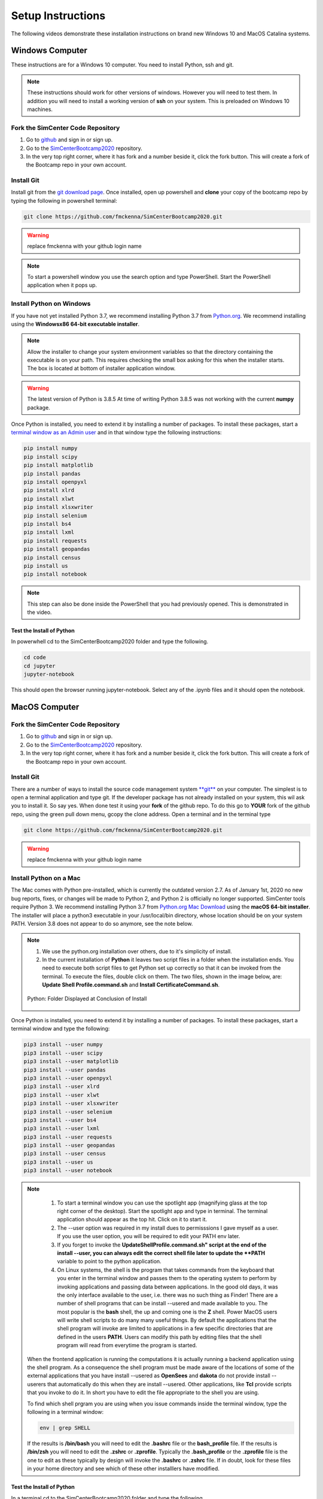 .. _lblSetup:

******************
Setup Instructions
******************

The following videos demonstrate these installation instructions on brand new Windows 10 and MacOS Catalina systems.

.. raw:: html

   <iframe width="560" height="315" src="https://www.youtube.com/embed/ywUDEEra0ns" frameborder="0" allow="accelerometer; autoplay; encrypted-media; gyroscope; picture-in-picture" allowfullscreen></iframe>

.. raw:: html

   <iframe width="560" height="315" src="https://www.youtube.com/embed/XzGqKSwnCTA" frameborder="0" allow="accelerometer; autoplay; encrypted-media; gyroscope; picture-in-picture" allowfullscreen></iframe>


Windows Computer
================

These instructions are for a Windows 10 computer. You need to install Python, ssh and git.

.. note::

   These instructions should work for other versions of windows. However you will need to test them. In addition you will need to install a working version of **ssh** on your system. This is preloaded on Windows 10 machines.

Fork the SimCenter Code Repository
----------------------------------

#. Go to `github <https.github.com>`_ and sign in or sign up.
#. Go to the `SimCenterBootcamp2020 <https://github.com/NHERI-SimCenter/SimCenterBootcamp2020>`_ repository.
#. In the very top right corner, where it has fork and a number beside it, click the fork button. This will create a fork of the Bootcamp repo in your own account. 

Install Git
-----------

Install git from the `git download page <https://git-scm.com/downloads>`_. Once installed, open up powershell and **clone** your copy of the bootcamp repo by typing the following in powershell terminal:

.. code-block:: python
   
   git clone https://github.com/fmckenna/SimCenterBootcamp2020.git

.. warning::

   replace fmckenna with your github login name

.. note::

   To start a powershell window you use the search option and type PowerShell. Start the PowerShell application when it pops up.

Install Python on Windows
-------------------------

If you have not yet installed Python 3.7, we recommend installing Python 3.7 from `Python.org <https://www.python.org/downloads/windows>`_. We recommend installing using the 
**Windowsx86 64-bit executable installer**.  

.. note::

   Allow the installer to change your system environment variables so that the directory containing the executable is on your path. This requires checking the small box asking for this when the installer starts. The box is located at bottom of installer application window.

.. warning::
   The latest version of Python is 3.8.5 At time of writing Python 3.8.5 was not working with the current **numpy** package.

Once Python is installed, you need to extend it by installing a number of packages. To install these packages, start a `terminal window as an Admin user <https://www.howtogeek.com/194041/how-to-open-the-command-prompt-as-administrator-in-windows-8.1/>`_ and in that window type the following instructions:

.. code-block:: python

   pip install numpy
   pip install scipy
   pip install matplotlib
   pip install pandas 
   pip install openpyxl 
   pip install xlrd 
   pip install xlwt 
   pip install xlsxwriter
   pip install selenium 
   pip install bs4 
   pip install lxml 
   pip install requests 
   pip install geopandas 
   pip install census 
   pip install us
   pip install notebook

.. note::

   This step can also be done inside the PowerShell that you had previously opened. This is demonstrated in the video.

Test the Install of Python
^^^^^^^^^^^^^^^^^^^^^^^^^^

In powerwhell cd to the SimCenterBootcamp2020 folder and type the following.

.. code-block:: python

   cd code
   cd jupyter
   jupyter-notebook

This should open the browser running jupyter-notebook. Select any of the .ipynb files and it should open the notebook.


MacOS Computer
==============

Fork the SimCenter Code Repository
----------------------------------

#. Go to `github <https.github.com>`_ and sign in or sign up.
#. Go to the `SimCenterBootcamp2020 <https://github.com/NHERI-SimCenter/SimCenterBootcamp2020>`_ repository.
#. In the very top right corner, where it has fork and a number beside it, click the fork button. This will create a fork of the Bootcamp repo in your own account. 

Install Git
-----------

There are a number of ways to install the source code management system `**git** <https://git-scm.com/download/mac>`_ on your computer. The simplest is to open a terminal application and type git. If the developer package has not already installed on your system, this wil ask you to install it. So say yes. When done test it using your **fork** of the github repo. To do this go to **YOUR** fork of the github repo, using the green pull down menu, gcopy the clone address. Open a terminal and in the terminal type

.. code-block:: python
   
   git clone https://github.com/fmckenna/SimCenterBootcamp2020.git

.. warning::

   replace fmckenna with your github login name

Install Python on a Mac
-----------------------

The Mac comes with Python pre-installed, which is currently the outdated version 2.7. As of January 1st, 2020 no new bug reports, fixes, or changes will be made to Python 2, and Python 2 is officially no longer supported. SimCenter tools require Python 3. We recommend installing Python 3.7 from `Python.org Mac Download <https://www.python.org/downloads/mac-osx>`_ using the 
**macOS 64-bit installer**. The installer will place a python3 executable in your /usr/local/bin directory, whose location should be on your system PATH. Version 3.8 does not appear to do so anymore, see the note below. 

.. note:: 
   #. We use the python.org installation over others, due to it's simplicity of install.
   #. In the current installation of **Python** it leaves two script files in a folder when the installation ends. You need to execute both script files to get Python set up correctly so that it can be invoked from the terminal. To execute the files, double click on them. The two files, shown in the image below, are: **Update Shell Profile.command.sh** and **Install CertificateCommand.sh**.

   .. figure:: figures/pythonInstallShell.png
      :align: center
      :figclass: align-center

      Python: Folder Displayed at Conclusion of Install

Once Python is installed, you need to extend it by installing a number of packages. To install these packages, start a terminal window and type the following:

.. code-block:: python

   pip3 install --user numpy
   pip3 install --user scipy
   pip3 install --user matplotlib
   pip3 install --user pandas 
   pip3 install --user openpyxl 
   pip3 install --user xlrd 
   pip3 install --user xlwt 
   pip3 install --user xlsxwriter
   pip3 install --user selenium 
   pip3 install --user bs4 
   pip3 install --user lxml 
   pip3 install --user requests 
   pip3 install --user geopandas 
   pip3 install --user census 
   pip3 install --user us
   pip3 install --user notebook

.. note:: 

   #. To start a terminal window you can use the spotlight app (magnifying glass at the top right corner of the desktop). Start the spotlight app and type in terminal. The terminal application should appear as the top hit. Click on it to start it.

   #. The --user option was required in my install dues to permisssions I gave myself as a user. If you use the user option, you will be required to edit your PATH env later.

   #. If you forget to invoke the **UpdateShellProfile.command.sh" script at the end of the install --user, you can always edit the correct shell file later to update the **PATH** variable to point to the python application.

   #. On Linux systems, the shell is the program that takes commands from the keyboard that you enter in the terminal window and passes them to the operating system to perform by invoking applications and passing data between applications. In the good old days, it was the only interface available to the user, i.e. there was no such thing as Finder! There are a number of shell programs that can be install --usered and made available to you. The most popular is the **bash** shell, the up and coming one is the **Z** shell. Power MacOS users will write shell scripts to do many many useful things. By default the applications that the shell program will invoke are limited to applications in a few specific directories that are defined in the users **PATH**. Users can modify this path by editing files that the shell program will read from everytime the program is started.

  When the frontend application is running the computations it is actually running a backend application using the shell program. As a consequence the shell program must be made aware of the locations of  some of the external applications that you have install --usered as **OpenSees** and **dakota** do not provide install --userers that automatically do this when they are install --usered. Other applications, like **Tcl** provide scripts that you invoke to do it. In short you have to edit the file appropriate to the shell you are using.

  To find which shell prgram you are using when you issue commands inside the terminal window, type the following in a terminal window:

  .. code:: none
   
	env | grep SHELL

  If the results is **/bin/bash** you will need to edit the **.bashrc** file or the **bash_profile** file. If the results is **/bin/zsh** you will need to edit the **.zshrc** or **.zprofile**. Typically the **.bash_profile** or the **.zprofile** file is the one to edit as these typically by design will invoke the **.bashrc** or **.zshrc** file. If in doubt, look for these files in your home directory and see which of these other installlers have modified.


Test the Install of Python
^^^^^^^^^^^^^^^^^^^^^^^^^^

In a terminal cd to the SimCenterBootcamp2020 folder and type the following.

.. code-block:: python

   cd code
   cd jupyter
   jupyter-notebook

This should open the browser running jupyter-notebook. Select any of the .ipynb files and it should open the notebook.

.. note::
   
   If it cannot find the jupyter-notebook application, you will need to edit your env PATH variable. This is done by editing the .bashrc or .zprofile file mentioned above. See the video for a demonstartion.